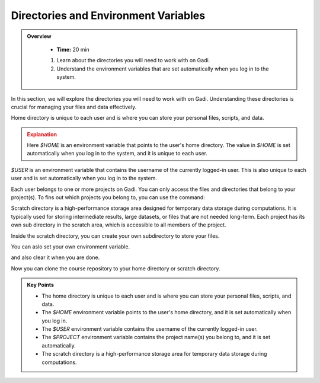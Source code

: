 
Directories and Environment Variables
---------------------------------------


.. admonition:: Overview
   :class: Overview

    * **Time:** 20 min

    #. Learn about the directories you will need to work with on Gadi.
    #. Understand the environment variables that are set automatically when you log in to the system.

In this section, we will explore the directories you will need to work with on Gadi. Understanding these 
directories is crucial for managing your files and data effectively.

Home directory is unique to each user and is where you can store your personal files, scripts, and data.


.. code-block:: bash
   :linenos:

    echo $HOME


.. admonition:: Explanation
   :class: attention

   Here `$HOME` is an environment variable that points to the user's home directory.
   The value in `$HOME` is set automatically when you log in to the system, and it is unique to each user.


.. code-block:: bash
   :linenos:

    cd $HOME


`$USER` is an environment variable that contains the username of the currently logged-in user.
This is also unique to each user and is set automatically when you log in to the system.

.. code-block:: bash
   :linenos:

    echo $USER


Each user belongs to one or more projects on Gadi. You can only access the files and directories that belong to
your project(s). To fins out which projects you belong to, you can use the command:

.. code-block:: bash
   :linenos:

    echo $PROJECT


Scratch directory is a high-performance storage area designed for temporary data storage during computations.
It is typically used for storing intermediate results, large datasets, or files that are not needed long-term.
Each project has its own sub directory in the scratch area, which is accessible to all members of the project.

.. code-block:: bash
   :linenos:

    cd  /scratch/$PROJECT
    pwd 

Inside the scratch directory, you can create your own subdirectory to store your files.

.. code-block:: bash
   :linenos:

    mkdir -p $USER
    cd $USER
    pwd


You can aslo set your own environment variable.

.. code-block:: bash
   :linenos:

    export MYDIR=$HOME/mydir
    echo $MYDIR
    mkdir -p $MYDIR
    cd $MYDIR
    pwd

and also clear it when you are done.

.. code-block:: bash
   :linenos:

    unset MYDIR
    echo $MYDIR


Now you can clone the course repository to your home directory or scratch directory.

.. code-block:: bash
   :linenos:

    cd  /scratch/$PROJECT/$USER
    pwd 
    git clone https://github.com/NCI900-Training-Organisation/hpc101.git


.. admonition:: Key Points
   :class: hint
   
   * The home directory is unique to each user and is where you can store your personal files, scripts, and data.
   * The `$HOME` environment variable points to the user's home directory, and it is set automatically when you log in.
   * The `$USER` environment variable contains the username of the currently logged-in user.
   * The `$PROJECT` environment variable contains the project name(s) you belong to, and it is set automatically.
   * The scratch directory is a high-performance storage area for temporary data storage during computations.